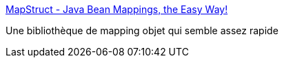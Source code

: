 :jbake-type: post
:jbake-status: published
:jbake-title: MapStruct - Java Bean Mappings, the Easy Way!
:jbake-tags: java,programming,library,mapping,mémoire,_mois_avr.,_année_2015
:jbake-date: 2015-04-04
:jbake-depth: ../
:jbake-uri: shaarli/1428136200000.adoc
:jbake-source: https://nicolas-delsaux.hd.free.fr/Shaarli?searchterm=http%3A%2F%2Fmapstruct.org%2F&searchtags=java+programming+library+mapping+m%C3%A9moire+_mois_avr.+_ann%C3%A9e_2015
:jbake-style: shaarli

http://mapstruct.org/[MapStruct - Java Bean Mappings, the Easy Way!]

Une bibliothèque de mapping objet qui semble assez rapide
